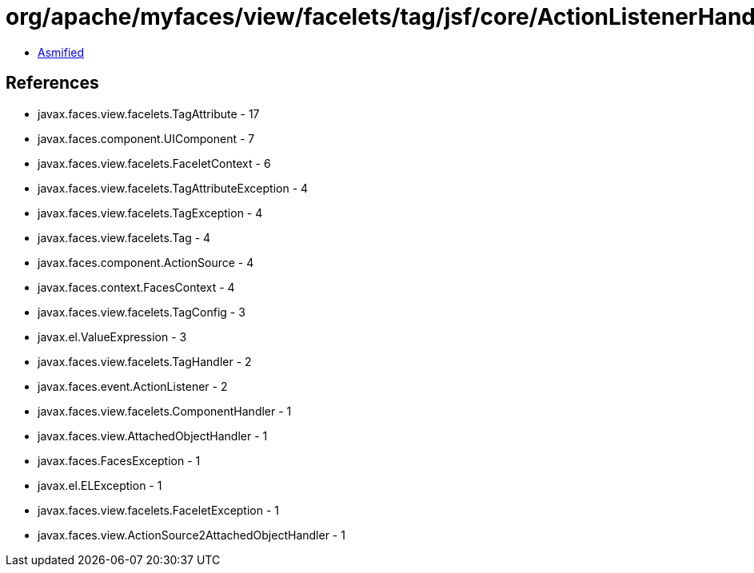 = org/apache/myfaces/view/facelets/tag/jsf/core/ActionListenerHandler.class

 - link:ActionListenerHandler-asmified.java[Asmified]

== References

 - javax.faces.view.facelets.TagAttribute - 17
 - javax.faces.component.UIComponent - 7
 - javax.faces.view.facelets.FaceletContext - 6
 - javax.faces.view.facelets.TagAttributeException - 4
 - javax.faces.view.facelets.TagException - 4
 - javax.faces.view.facelets.Tag - 4
 - javax.faces.component.ActionSource - 4
 - javax.faces.context.FacesContext - 4
 - javax.faces.view.facelets.TagConfig - 3
 - javax.el.ValueExpression - 3
 - javax.faces.view.facelets.TagHandler - 2
 - javax.faces.event.ActionListener - 2
 - javax.faces.view.facelets.ComponentHandler - 1
 - javax.faces.view.AttachedObjectHandler - 1
 - javax.faces.FacesException - 1
 - javax.el.ELException - 1
 - javax.faces.view.facelets.FaceletException - 1
 - javax.faces.view.ActionSource2AttachedObjectHandler - 1
